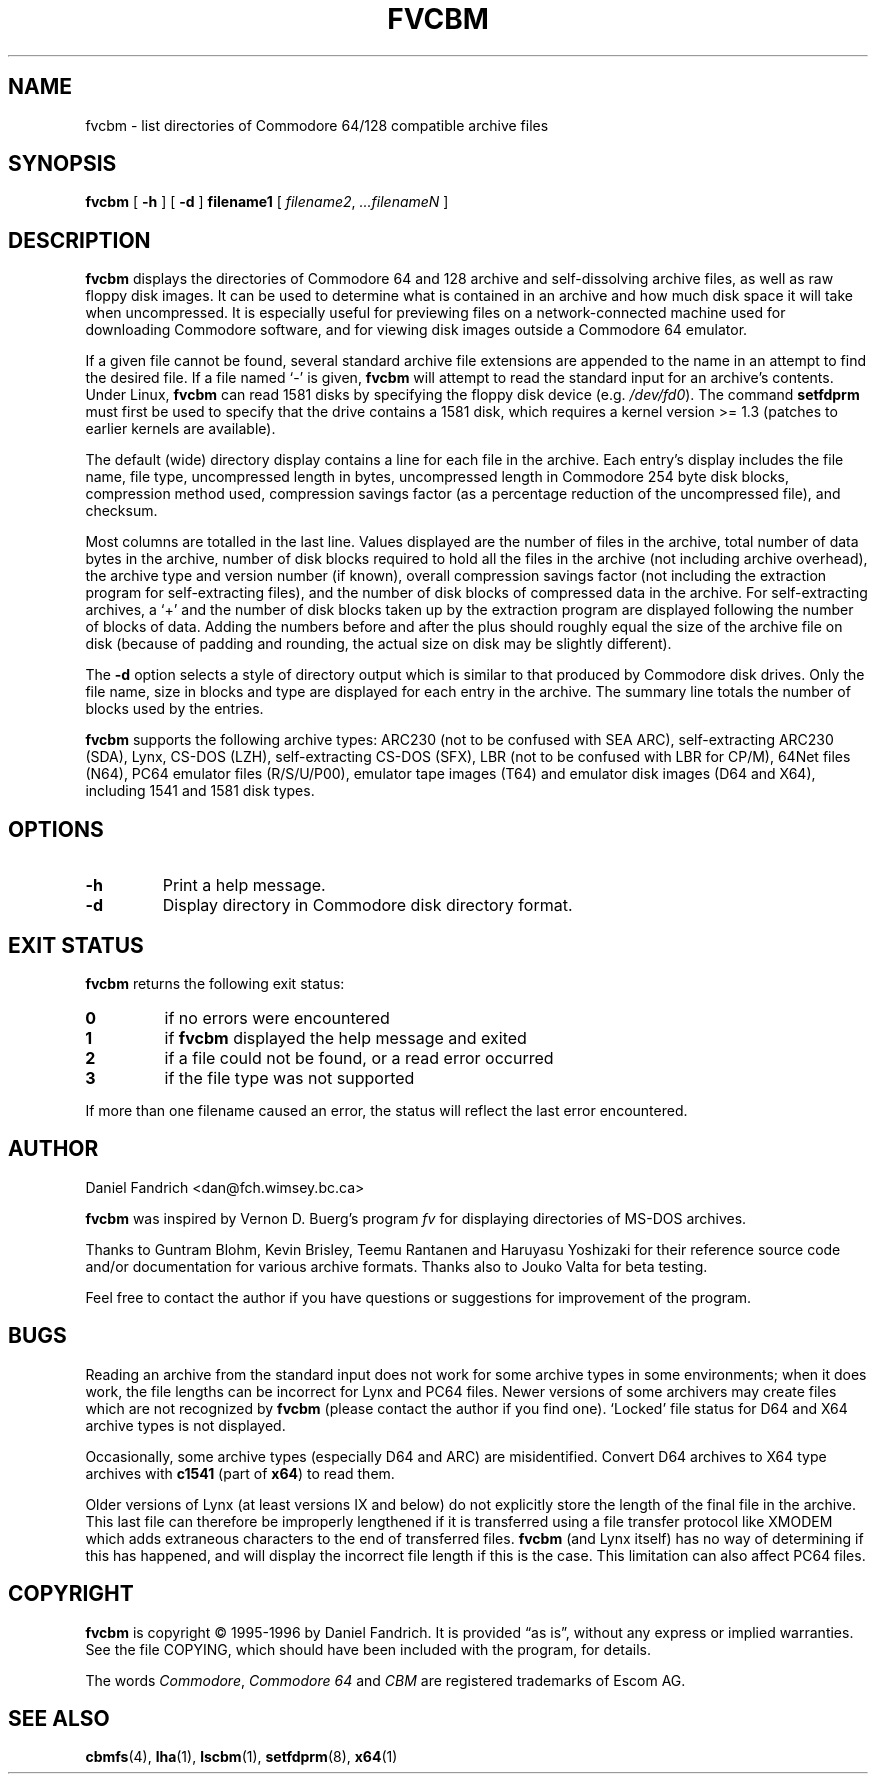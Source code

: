 .\" -*- nroff -*-
.TH FVCBM 1 "14 September 1996" "fvcbm Version 3.0"
.SH NAME
fvcbm \- list directories of Commodore 64/128 compatible archive files
.SH SYNOPSIS
.B fvcbm
[
.B \-h
]
[
.B \-d
]
.B filename1
[
.IR filename2 ,
.IR \|.\|.\|.\|filenameN
]
.SH DESCRIPTION
.B fvcbm
displays the directories of Commodore 64 and 128 archive and self-dissolving
archive files, as well as raw floppy disk images.
It can be used to determine what is contained in an archive and how much disk
space it will take when uncompressed.
It is especially useful for previewing files on a network-connected machine
used for downloading Commodore software, and for viewing disk images outside
a Commodore 64 emulator.
.LP
If a given file cannot be found, several standard archive file extensions are
appended to the name in an attempt to find the desired file.
If a file named
.\" Some nroff's don't like: .IR "" ` \- '
`\-'
is given,
.B fvcbm
will attempt to read the standard input for an archive's contents.
Under Linux,
.B fvcbm
can read 1581 disks by specifying the floppy disk device (e.g.
.IR /dev/fd0 ).
The command
.B setfdprm
must first be used to specify that the drive contains a 1581 disk,
which requires a kernel version >= 1.3 (patches to earlier kernels are
available).
.LP
The default (wide) directory display contains a line for each file in the
archive. Each entry's display includes the file name, file type, 
uncompressed length in bytes, uncompressed length in Commodore 254 
byte disk blocks, compression method used, compression savings factor 
(as a percentage reduction of the uncompressed file), and checksum.
.LP
Most columns are totalled in the last line.  Values displayed are the number
of files in the archive, total number of data bytes in the archive, number of
disk blocks required to hold all the files in the archive (not including
archive overhead), the archive type and version number (if known), overall
compression savings factor (not including the extraction program for
self-extracting files), and the number of disk blocks of compressed data
in the archive.
For self-extracting archives, a `+' and
the number of disk blocks taken up by the extraction program are displayed 
following the number of blocks of data.  Adding the numbers
before and after the plus should roughly equal the size of the archive
file on disk (because of padding and rounding, the actual size on disk
may be slightly different).
.LP
The
.B \-d
option selects a style of directory output which is similar to that produced
by Commodore disk drives. Only the file name, size in blocks and
type are displayed for each entry in the archive. The summary line totals
the number of blocks used by the entries.
.LP
.B fvcbm
supports the following archive types: ARC230 (not to be confused with SEA
ARC), self-extracting ARC230 (SDA), Lynx, CS-DOS (LZH), self-extracting
CS-DOS (SFX), LBR (not to be confused with LBR for CP/M), 64Net files
(N64), PC64 emulator files (R/S/U/P00), emulator tape images (T64) and
emulator disk images (D64 and X64), including 1541 and 1581 disk types.
.SH OPTIONS
.TP
.B \-h
Print a help message.
.TP
.B \-d
Display directory in Commodore disk directory format.
.SH "EXIT STATUS"
.B fvcbm
returns the following exit status:
.TP
.B 0
if no errors were encountered
.TP
.B 1
if
.B fvcbm
displayed the help message and exited
.TP
.B 2
if a file could not be found, or a read error occurred
.TP
.B 3
if the file type was not supported
.LP
If more than one filename caused an error, the status will reflect the
last error encountered.
.SH AUTHOR
Daniel Fandrich <dan@fch.wimsey.bc.ca>
.LP
.B fvcbm
was inspired by Vernon D. Buerg's program 
.I fv
for
displaying directories of MS-DOS archives.
.LP
Thanks to Guntram Blohm, Kevin Brisley, Teemu Rantanen and Haruyasu Yoshizaki
for their reference source code and/or documentation for various archive
formats.  Thanks also to Jouko Valta for beta testing.
.LP
Feel free to contact the author if you have questions or suggestions for
improvement of the program.

.SH BUGS
Reading an archive from the standard input does not work for some archive
types in some environments; when it does work, the file lengths can be 
incorrect for Lynx and PC64 files. 
Newer versions of some archivers may create files which are not recognized by
.B fvcbm
(please contact the author if you find one).
`Locked' file status for D64 and X64 archive types is not displayed.
.LP
Occasionally, some archive types (especially D64 and ARC) are misidentified.
Convert D64 archives to X64 type archives with
.B c1541
(part of 
.BR x64 )
to read them.
.LP
Older versions of Lynx (at least versions IX
and below) do not explicitly store the length of the final file in the
archive.  This last file can therefore be improperly lengthened if it is
transferred using a file transfer protocol like XMODEM which adds extraneous
characters to the end of transferred files. 
.B fvcbm
(and Lynx itself) has no way of determining if this has happened, and will 
display the incorrect file length if this is the case.  This limitation can
also affect PC64 files.
.SH COPYRIGHT
.B fvcbm
is copyright \(co 1995-1996 by Daniel Fandrich.
It is provided \(lqas is\(rq, without any express or implied warranties.
See the file COPYING, which should have been included with the program,
for details.
.LP
The words 
.IR Commodore ,
.I Commodore 64 
and 
.I CBM 
are registered trademarks of Escom AG. 
.SH "SEE ALSO"
.BR cbmfs (4),
.BR lha (1),
.BR lscbm (1),
.BR setfdprm (8),
.BR x64 (1)
